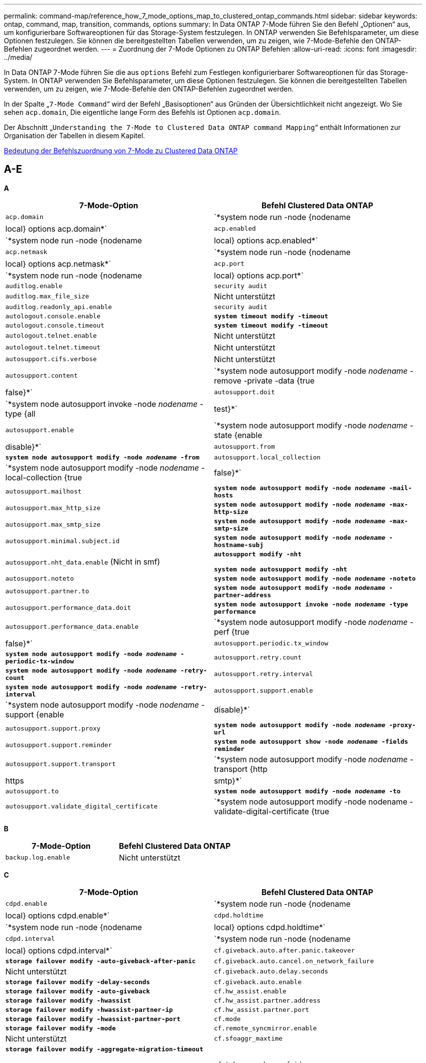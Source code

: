 ---
permalink: command-map/reference_how_7_mode_options_map_to_clustered_ontap_commands.html 
sidebar: sidebar 
keywords: ontap, command, map, transition, commands, options 
summary: In Data ONTAP 7-Mode führen Sie den Befehl „Optionen“ aus, um konfigurierbare Softwareoptionen für das Storage-System festzulegen. In ONTAP verwenden Sie Befehlsparameter, um diese Optionen festzulegen. Sie können die bereitgestellten Tabellen verwenden, um zu zeigen, wie 7-Mode-Befehle den ONTAP-Befehlen zugeordnet werden. 
---
= Zuordnung der 7-Mode Optionen zu ONTAP Befehlen
:allow-uri-read: 
:icons: font
:imagesdir: ../media/


[role="lead"]
In Data ONTAP 7-Mode führen Sie die aus `options` Befehl zum Festlegen konfigurierbarer Softwareoptionen für das Storage-System. In ONTAP verwenden Sie Befehlsparameter, um diese Optionen festzulegen. Sie können die bereitgestellten Tabellen verwenden, um zu zeigen, wie 7-Mode-Befehle den ONTAP-Befehlen zugeordnet werden.

In der Spalte „`7-Mode Command`“ wird der Befehl „Basisoptionen“ aus Gründen der Übersichtlichkeit nicht angezeigt. Wo Sie sehen `acp.domain`, Die eigentliche lange Form des Befehls ist Optionen `acp.domain`.

Der Abschnitt „`Understanding the 7-Mode to Clustered Data ONTAP command Mapping`“ enthält Informationen zur Organisation der Tabellen in diesem Kapitel.

xref:concept_how_to_interpret_clustered_ontap_command_maps_for_7_mode_administrators.adoc[Bedeutung der Befehlszuordnung von 7-Mode zu Clustered Data ONTAP]



== A-E

[role="lead"]
*A*

|===
| 7-Mode-Option | Befehl Clustered Data ONTAP 


 a| 
`acp.domain`
 a| 
`*system node run -node {nodename|local} options acp.domain*`



 a| 
`acp.enabled`
 a| 
`*system node run -node {nodename|local} options acp.enabled*`



 a| 
`acp.netmask`
 a| 
`*system node run -node {nodename|local} options acp.netmask*`



 a| 
`acp.port`
 a| 
`*system node run -node {nodename|local} options acp.port*`



 a| 
`auditlog.enable`
 a| 
`security audit`



 a| 
`auditlog.max_file_size`
 a| 
Nicht unterstützt



 a| 
`auditlog.readonly_api.enable`
 a| 
`security audit`



 a| 
`autologout.console.enable`
 a| 
`*system timeout modify -timeout*`



 a| 
`autologout.console.timeout`
 a| 
`*system timeout modify -timeout*`



 a| 
`autologout.telnet.enable`
 a| 
Nicht unterstützt



 a| 
`autologout.telnet.timeout`
 a| 
Nicht unterstützt



 a| 
`autosupport.cifs.verbose`
 a| 
Nicht unterstützt



 a| 
`autosupport.content`
 a| 
`*system node autosupport modify -node _nodename_ -remove -private -data {true|false}*`



 a| 
`autosupport.doit`
 a| 
`*system node autosupport invoke -node _nodename_ -type {all|test}*`



 a| 
`autosupport.enable`
 a| 
`*system node autosupport modify -node _nodename_ -state {enable|disable}*`



 a| 
`autosupport.from`
 a| 
`*system node autosupport modify -node _nodename_ -from*`



 a| 
`autosupport.local_collection`
 a| 
`*system node autosupport modify -node _nodename_ -local-collection {true|false}*`



 a| 
`autosupport.mailhost`
 a| 
`*system node autosupport modify -node _nodename_ -mail-hosts*`



 a| 
`autosupport.max_http_size`
 a| 
`*system node autosupport modify -node _nodename_ -max-http-size*`



 a| 
`autosupport.max_smtp_size`
 a| 
`*system node autosupport modify -node _nodename_ -max-smtp-size*`



 a| 
`autosupport.minimal.subject.id`
 a| 
`*system node autosupport modify -node _nodename_ -hostname-subj*`



 a| 
`autosupport.nht_data.enable` (Nicht in smf)
 a| 
`*autosupport modify -nht*`

`*system node autosupport modify -nht*`



 a| 
`autosupport.noteto`
 a| 
`*system node autosupport modify -node _nodename_ -noteto*`



 a| 
`autosupport.partner.to`
 a| 
`*system node autosupport modify -node _nodename_ -partner-address*`



 a| 
`autosupport.performance_data.doit`
 a| 
`*system node autosupport invoke -node _nodename_ -type performance*`



 a| 
`autosupport.performance_data.enable`
 a| 
`*system node autosupport modify -node _nodename_ -perf {true|false}*`



 a| 
`autosupport.periodic.tx_window`
 a| 
`*system node autosupport modify -node _nodename_ -periodic-tx-window*`



 a| 
`autosupport.retry.count`
 a| 
`*system node autosupport modify -node _nodename_ -retry-count*`



 a| 
`autosupport.retry.interval`
 a| 
`*system node autosupport modify -node _nodename_ -retry-interval*`



 a| 
`autosupport.support.enable`
 a| 
`*system node autosupport modify -node _nodename_ -support {enable|disable}*`



 a| 
`autosupport.support.proxy`
 a| 
`*system node autosupport modify -node _nodename_ -proxy-url*`



 a| 
`autosupport.support.reminder`
 a| 
`*system node autosupport show -node _nodename_ -fields reminder*`



 a| 
`autosupport.support.transport`
 a| 
`*system node autosupport modify -node _nodename_ -transport {http|https|smtp}*`



 a| 
`autosupport.to`
 a| 
`*system node autosupport modify -node _nodename_ -to*`



 a| 
`autosupport.validate_digital_certificate`
 a| 
`*system node autosupport modify -node nodename -validate-digital-certificate {true|false}*`

|===
[role="lead"]
*B*

|===
| 7-Mode-Option | Befehl Clustered Data ONTAP 


 a| 
`backup.log.enable`
 a| 
Nicht unterstützt

|===
[role="lead"]
*C*

|===
| 7-Mode-Option | Befehl Clustered Data ONTAP 


 a| 
`cdpd.enable`
 a| 
`*system node run -node {nodename|local} options cdpd.enable*`



 a| 
`cdpd.holdtime`
 a| 
`*system node run -node {nodename|local} options cdpd.holdtime*`



 a| 
`cdpd.interval`
 a| 
`*system node run -node {nodename|local} options cdpd.interval*`



 a| 
`cf.giveback.auto.after.panic.takeover`
 a| 
`*storage failover modify -auto-giveback-after-panic*`



 a| 
`cf.giveback.auto.cancel.on_network_failure`
 a| 
Nicht unterstützt



 a| 
`cf.giveback.auto.delay.seconds`
 a| 
`*storage failover modify -delay-seconds*`



 a| 
`cf.giveback.auto.enable`
 a| 
`*storage failover modify -auto-giveback*`



 a| 
`cf.hw_assist.enable`
 a| 
`*storage failover modify -hwassist*`



 a| 
`cf.hw_assist.partner.address`
 a| 
`*storage failover modify -hwassist-partner-ip*`



 a| 
`cf.hw_assist.partner.port`
 a| 
`*storage failover modify -hwassist-partner-port*`



 a| 
`cf.mode`
 a| 
`*storage failover modify -mode*`



 a| 
`cf.remote_syncmirror.enable`
 a| 
Nicht unterstützt



 a| 
`cf.sfoaggr_maxtime`
 a| 
`*storage failover modify -aggregate-migration-timeout*`


NOTE: Verfügbar auf der erweiterten Berechtigungsebene



 a| 
`cf.takeover.change_fsid`
 a| 
Nicht unterstützt



 a| 
`cf.takeover.detection.seconds`
 a| 
`*storage failover modify -detection-time*`



 a| 
`cf.takeover.on_disk_shelf_miscompare`
 a| 
Nicht unterstützt



 a| 
`cf.takeover.on_failure`
 a| 
`*storage failover modify -onfailure*`


NOTE: Verfügbar auf der erweiterten Berechtigungsebene



 a| 
`cf.takeover.on_network_interface_failure`
 a| 
Nicht unterstützt



 a| 
`cf.takeover.on_network_interface_failure.policy all_nics`
 a| 
Nicht unterstützt



 a| 
`cf.takeover.on_panic`
 a| 
`*storage failover modify -onpanic*`



 a| 
`cf.takeover.on_reboot`
 a| 
`*storage failover modify -onreboot*`



 a| 
`cf.takeover.on_short_uptime`
 a| 
`*storage failover modify -onshort-uptime*`


NOTE: Verfügbar auf der erweiterten Berechtigungsebene



 a| 
`cifs.LMCompatibilityLevel`
 a| 
`*vserver cifs security modify -lm-compatibility-level*`



 a| 
`cifs.audit.autosave.file.extension`
 a| 
Nicht unterstützt



 a| 
`cifs.audit.autosave.file.limit`
 a| 
`*vserver audit modify -rotate-limit*`



 a| 
`cifs.audit.autosave.onsize.enable`
 a| 
Nicht unterstützt



 a| 
`cifs.audit.autosave.onsize.threshold`
 a| 
Nicht unterstützt



 a| 
`cifs.audit.autosave.ontime.enable`
 a| 
Nicht unterstützt



 a| 
`cifs.audit.autosave.ontime.interval`
 a| 
Nicht unterstützt



 a| 
`cifs.audit.enable`
 a| 
`*vserver audit*`



 a| 
`cifs.audit.file_access_events.enable`
 a| 
`*vserver audit modify -events*`



 a| 
`cifs.audit.nfs.filter.filename`
 a| 
Nicht unterstützt



 a| 
`cifs.audit.logon_events.enable`
 a| 
`*vserver audit modify -events cifs-logon-logoff*`



 a| 
`cifs.audit.logsize`
 a| 
Nicht unterstützt



 a| 
`cifs.audit.nfs.enable`
 a| 
`*vserver audit modify -events file-ops*`



 a| 
`cifs.audit.nfs.filter.filename`
 a| 
Nicht unterstützt



 a| 
`cifs.audit.saveas`
 a| 
`*vserver audit modify -destination*`



 a| 
`cifs.bypass_traverse_checking`
 a| 
`*vserver cifs users-and-groups privilege*`



 a| 
`cifs.comment`
 a| 
`*vserver cifs create -comment*`



 a| 
`cifs.enable_share_browsing`
 a| 
`vserver cifs share`



 a| 
`cifs.gpo.enable`
 a| 
`*vserver cifs group-policy*`



 a| 
`cifs.gpo.trace.enable`
 a| 
Nicht unterstützt



 a| 
`cifs.grant_implicit_exe_perms`
 a| 
`*vserver cifs options modify -read-grant-exec*`



 a| 
`cifs.guest_account`
 a| 
Nicht unterstützt



 a| 
`cifs.home_dir_namestyle`
 a| 
`*vserver cifs share create*`



 a| 
`cifs.home_dirs_public`
 a| 
`*vserver cifs home-directory modify -is-home-dirs-access-for-public-enabled {true|false}*`


NOTE: Verfügbar auf der erweiterten Berechtigungsebene



 a| 
`cifs.home_dirs_public_for_admin`
 a| 
`*vserver cifs home-directory modify -is-home-dirs-access-for-public-enabled{true|false}*`


NOTE: Verfügbar auf der erweiterten Berechtigungsebene



 a| 
`cifs.idle_timeout`
 a| 
`*vserver cifs options modify -client-session-timeout*`



 a| 
`cifs.ipv6.enable`
 a| 
Nicht unterstützt



 a| 
`cifs.max_mpx`
 a| 
`*vserver cifs options modify -max-mpx*`



 a| 
`cifs.ms_snapshot_mode`
 a| 
Nicht unterstützt



 a| 
`cifs.mapped_null_user_extra_group`
 a| 
`_vserver cifs options modify -win-name-for-null-user_`



 a| 
`cifs.netbios_over_tcp.enable`
 a| 
Nicht unterstützt



 a| 
`cifs.nfs_root_ignore_acl`
 a| 
`*vserver nfs modify -ignore-nt-acl-for-root*`


NOTE: Verfügbar auf der erweiterten Berechtigungsebene



 a| 
`cifs.ntfs_ignore_unix_security_ops`
 a| 
`*vserver nfs modify -ntfs-unix-security-ops*`


NOTE: Verfügbar auf der erweiterten Berechtigungsebene



 a| 
`cifs.oplocks.enable`
 a| 
`vserver cifs share properties add -share-properties`



 a| 
`cifs.oplocks.opendelta*`
 a| 
Nicht unterstützt



 a| 
`cifs.perm_check_ro_del_ok`
 a| 
`*vserver cifs options modify -is-read-only-delete-enabled*`



 a| 
`cifs.perm_check_use_gid`
 a| 
Nicht unterstützt



 a| 
`cifs.restrict_anonymous`
 a| 
`*vserver cifs options modify -restrict-anonymous*`



 a| 
`cifs.save_case`
 a| 
Nicht unterstützt



 a| 
`cifs.scopeid`
 a| 
Nicht unterstützt



 a| 
`cifs.search_domains`
 a| 
`*vserver cifs domain name-mapping-search*`



 a| 
`cifs.show_dotfiles`
 a| 
`is-hide-dotfiles-enabled`



 a| 
`cifs.show_snapshot`
 a| 
`*vserver cifs share properties add -share-properties*`



 a| 
`cifs.shutdown_msg_level`
 a| 
Nicht unterstützt



 a| 
`cifs.signing.enable`
 a| 
`*vserver cifs security modify -is-signing-required*`



 a| 
`cifs.smb2.client.enable`
 a| 
Nicht unterstützt



 a| 
`cifs.smb2.durable_handle.enable`
 a| 
Nicht unterstützt



 a| 
`cifs.smb2.durable_handle.timeout`
 a| 
Nicht unterstützt



 a| 
`cifs.smb2.enable`
 a| 
`*vserver cifs options modify -smb2-enabled*`



 a| 
`cifs.smb2.signing.required`
 a| 
`*vserver cifs security modify -is-signing-required*`



 a| 
`cifs.smb2_1.branch_cache.enable`
 a| 
`*vserver cifs share properties*`



 a| 
`cifs.smb2_1.branch_cache.hash_time_out`
 a| 
Nicht unterstützt



 a| 
`cifs.snapshot_file_folding.enable`
 a| 
Nicht unterstützt



 a| 
`cifs.symlinks.cycleguard`
 a| 
Nicht unterstützt



 a| 
`cifs.symlinks.enable`
 a| 
`*vserver cifs share modify -symlink-properties*`



 a| 
`cifs.universal_nested_groups.enable`
 a| 
Nicht unterstützt



 a| 
`cifs.W2K_password_change`
 a| 
`*vserver cifs domain password change*`



 a| 
`cifs.W2K_password_change_interval`
 a| 
`*vserver cifs domain password change schedule*`



 a| 
`cifs.W2K_password_change_within`
 a| 
`*vserver cifs domain password change schedule*`



 a| 
`cifs.widelink.ttl`
 a| 
Nicht unterstützt



 a| 
`console.encoding`
 a| 
Nicht unterstützt



 a| 
`coredump.dump.attempts`
 a| 
`*system node coredump config modify -coredump-attempts*`



 a| 
`coredump.metadata_only`
 a| 
`*system node coredump config modify -sparsecore-enabled true*`

|===
[role="lead"]
*D*

|===
| 7-Mode-Option | Befehl Clustered Data ONTAP 


 a| 
`disk.asup_on_mp_loss`
 a| 
`*system node autosupport trigger modify dsk.redun.fault*`



 a| 
`disk.auto_assign`
 a| 
`*storage disk option modify -autoassign*`



 a| 
`disk.auto_assign_shelf`
 a| 
`*storage disk option modify -autoassign-shelf*`



 a| 
`disk.maint_center.allowed_entries`
 a| 
Nicht unterstützt



 a| 
`disk.maint_center.enable`
 a| 
`*system node run -node {nodename|local} options disk.maint_center.enable*`



 a| 
`disk.maint_center.max_disks`
 a| 
`*system node run -node {nodename|local} options disk.maint_center.max_disks*`



 a| 
`disk.maint_center.rec_allowed_entries`
 a| 
`*system node run -node {nodename|local} options disk.maint_center.rec_allowed_entries*`



 a| 
`disk.maint_center.spares_check`
 a| 
`*system node run -node {nodename|local} options disk.maint_center.spares_check*`



 a| 
`disk.powercycle.enable`
 a| 
`*system node run -node {nodename|local} options disk.powercycle.enable*`



 a| 
`disk.recovery_needed.count`
 a| 
Nicht unterstützt



 a| 
`disk.target_port.cmd_queue_depth`
 a| 
`*storage array modify -name _array_name_ -max-queue-depth*`



 a| 
`dns.cache.enable`
 a| 
Nicht unterstützt



 a| 
`dns.domainname`
 a| 
`*vserver services name-service dns modify -domains*`



 a| 
`dns.enable`
 a| 
`*vserver services name-service dns modify -state*`



 a| 
`dns.update.enable`
 a| 
Nicht unterstützt



 a| 
`dns.update.ttl`
 a| 
Nicht unterstützt

|===
[role="lead"]
*E*

|===
| 7-Mode-Option | Befehl Clustered Data ONTAP 


 a| 
`ems.autosuppress.enable`
 a| 
`*event config modify -suppression {_on|off_}*`


NOTE: Verfügbar auf der erweiterten Berechtigungsebene

|===


== F-K

[role="lead"]
*F*

|===
| 7-Mode-Option | Befehl Clustered Data ONTAP 


 a| 
`fcp.enable`
 a| 
`*fcp start*`



 a| 
`flexcache.access`
 a| 
Nicht unterstützt



 a| 
`flexcache.deleg.high_water`
 a| 
Nicht unterstützt



 a| 
`flexcache.deleg.low_water`
 a| 
Nicht unterstützt



 a| 
`flexcache.enable`
 a| 
Nicht unterstützt



 a| 
`flexcache.per_client_stats`
 a| 
Nicht unterstützt



 a| 
`flexscale.enable`
 a| 
`*system node run -node _node_name_|local} options flexscale.enable*`



 a| 
`flexscale.lopri_blocks`
 a| 
`*system node run -node _node_name_|local} options flexscale.lopri_blocks*`



 a| 
`flexscale.normal_data_blocks`
 a| 
`*system node run -node _node_name_|local} options flexscale.normal_data_blocks*`



 a| 
`flexscale.pcs_high_res`
 a| 
`*system node run -node _node_name_|local} options flexscale.pcs_high_res*`



 a| 
`flexscale.pcs_size`
 a| 
`*system node run -node _node_name_|local} options flexscale.pcs_size*`



 a| 
`flexscale.rewarm`
 a| 
`*system node run -node _node_name_|local} options flexscale.rewarm*`



 a| 
`fpolicy.enable`
 a| 
`*vserver fpolicy enable*`



 a| 
`fpolicy.i2p_ems_interval`
 a| 
Nicht unterstützt



 a| 
`fpolicy.multiple_pipes`
 a| 
Nicht unterstützt



 a| 
`ftpd.3way.enable`
 a| 
Nicht unterstützt



 a| 
`ftpd.anonymous.enable`
 a| 
Nicht unterstützt



 a| 
`ftpd.anonymous.home_dir`
 a| 
Nicht unterstützt



 a| 
`ftpd.anonymous.name`
 a| 
Nicht unterstützt



 a| 
`ftpd.auth_style`
 a| 
Nicht unterstützt



 a| 
`ftpd.bypass_traverse_checking`
 a| 
Nicht unterstützt



 a| 
`ftpd.dir.override`
 a| 
Nicht unterstützt



 a| 
`ftpd.dir.restriction`
 a| 
Nicht unterstützt



 a| 
`ftpd.enable`
 a| 
Nicht unterstützt



 a| 
`ftpd.explicit.allow_secure_data_conn`
 a| 
Nicht unterstützt



 a| 
`ftpd.explicit.enable`
 a| 
Nicht unterstützt



 a| 
`ftpd.idle_timeout`
 a| 
Nicht unterstützt



 a| 
`ftpd.implicit.enable`
 a| 
Nicht unterstützt



 a| 
`ftpd.ipv6.enable`
 a| 
Nicht unterstützt



 a| 
`ftpd.locking`
 a| 
Nicht unterstützt



 a| 
`ftpd.log.enable`
 a| 
Nicht unterstützt



 a| 
`ftpd.log.filesize`
 a| 
Nicht unterstützt



 a| 
`ftpd.log.nfiles`
 a| 
Nicht unterstützt



 a| 
`ftpd.max_connections`
 a| 
Nicht unterstützt



 a| 
`ftpd.max_connections_threshold`
 a| 
Nicht unterstützt



 a| 
`ftpd.tcp_window_size`
 a| 
Nicht unterstützt

|===
[role="lead"]
*H*

|===
| 7-Mode-Option | Befehl Clustered Data ONTAP 


 a| 
`httpd.access`
 a| 
`Not supported`



 a| 
`httpd.admin.access`
 a| 
Nicht unterstützt



 a| 
`httpd.admin.enable`
 a| 
`*vserver services web modify -enabled{true|false}*`



 a| 
`httpd.admin.hostsequiv.enable`
 a| 
Nicht unterstützt



 a| 
`httpd.admin.max_connections`
 a| 
Nicht unterstützt



 a| 
`httpd.admin.ssl.enable`
 a| 
`*security ssl*`



 a| 
`httpd.admin.top-page.authentication`
 a| 
Nicht unterstützt



 a| 
`httpd.bypass_traverse_checking`
 a| 
Nicht unterstützt



 a| 
`httpd.enable`
 a| 
Nicht unterstützt



 a| 
`httpd.ipv6.enable`
 a| 
Nicht unterstützt



 a| 
`httpd.log.format`
 a| 
Nicht unterstützt



 a| 
`httpd.method.trace.enable`
 a| 
Nicht unterstützt



 a| 
`httpd.rootdir`
 a| 
Nicht unterstützt



 a| 
`httpd.timeout`
 a| 
Nicht unterstützt



 a| 
`httpd.timewait.enable`
 a| 
Nicht unterstützt

|===
[role="lead"]
*I*

|===
| 7-Mode-Option | Befehl Clustered Data ONTAP 


 a| 
`ifgrp.failover.link_degraded`
 a| 
Nicht unterstützt



 a| 
`interface.blocked.cifs`
 a| 
`*network interface create -data-protocol*`



 a| 
`interface.blocked.iscsi`
 a| 
`*network interface create -data-protocol*`



 a| 
`interface.blocked.mgmt_data_traffic`
 a| 
`*network interface create -role*`



 a| 
`interface.blocked.ndmp`
 a| 
`*system services firewall policy modify -policy _policy_name_ -service ndmp*`



 a| 
`interface.blocked.nfs`
 a| 
`*network interface create -data-protocol*`



 a| 
`interface.blocked.snapmirror`
 a| 
`*network interface create -role*`



 a| 
`ip.fastpath.enable`
 a| 
`*system node run -node _node_name_|local} options ip.fastpath.enable*`


NOTE: Ab ONTAP 9.2 wird FastPath nicht mehr unterstützt.



 a| 
`ip.ipsec.enable`
 a| 
Nicht unterstützt



 a| 
`ip.match_any_ifaddr`
 a| 
Nicht unterstützt



 a| 
`ip.path_mtu_discovery.enable`
 a| 
`*system node run -node__node_name__|local} options ip.path_mtu_discovery.enable*`



 a| 
`ip.ping_throttle.alarm_interval`
 a| 
`*system node run -node__node_name__ |local} options ip.ping_throttle.alarm___node_name__interval*`



 a| 
`ip.ping_throttle.drop_level`
 a| 
`*system node run -node|local} options ip.ping_throttle.drop.level*`



 a| 
`ip.tcp.abc.enable`
 a| 
`*system node run -node__node_name__|local} options ip.tcp.abc.enable*`



 a| 
`ip.tcp.abc.l_limit`
 a| 
`*system node run -node__node_name__|local} options ip.tcp.abc.l_limit*`



 a| 
`ip.tcp.batching.enable`
 a| 
`*system node run -node__node_name__|local} options ip.tcp.batching.enable*`



 a| 
`ip.tcp.newreno.enable`
 a| 
Nicht unterstützt



 a| 
`ip.tcp.rfc3390.enable`
 a| 
`*system node run -node__node_name__|local} options ip.tcp.rfc3390.enable*`



 a| 
`ip.tcp.sack.enable`
 a| 
`*system node run -node__node_name__|local} options ip.tcp.sack.enable*`



 a| 
`ip.v6.enable`
 a| 
`*network options ipv6 modify*`



 a| 
`ip.v6.ra_enable`
 a| 
Nicht unterstützt



 a| 
`iscsi.auth.radius.enable`
 a| 
Nicht unterstützt



 a| 
`iscsi.enable`
 a| 
`*iscsi start*`



 a| 
`iscsi.max_connections_per_session`
 a| 
`*iscsi modify -max -conn-per-session*`



 a| 
`iscsi.max_error_recovery_level`
 a| 
`*iscsi modify -max-error-recovery-level*`

|===
[role="lead"]
*K*

|===
| 7-Mode-Option | Befehl Clustered Data ONTAP 


 a| 
`kerberos.file_keytab.principal`
 a| 
Nicht unterstützt



 a| 
`kerberos.file_keytab.realmipal`
 a| 
Nicht unterstützt

|===


== O-Q

[role="lead"]
*L*

|===
| 7-Mode-Option | Befehl Clustered Data ONTAP 


 a| 
`ldap.ADdomain`
 a| 
`*vserver services name-service ldap client modify -ad-domain*`



 a| 
`ldap.base`
 a| 
`*vserver services name-service ldap client modify -base-dn*`



 a| 
`ldap.base.group`
 a| 
`*ldap client modify -group-dn ldap DN-group-scope*`


NOTE: Verfügbar auf der erweiterten Berechtigungsebene



 a| 
`ldap.base.netgroup`
 a| 
`*ldap client modify -netgroup-dn ldap DN-netgroup-scope*`


NOTE: Verfügbar auf der erweiterten Berechtigungsebene



 a| 
`ldap.base.passwd`
 a| 
`*vserver services ldap client modify -user-dn*`


NOTE: Verfügbar auf der erweiterten Berechtigungsebene



 a| 
`ldap.enable`
 a| 
`*vserver services name-service ldap modify*`



 a| 
`ldap.minimum_bind_level`
 a| 
`*vserver services name-service ldap client modify -min-bind-level*`



 a| 
`ldap.name`
 a| 
`*vserver services name-service ldap client modify -bind-dn*`



 a| 
`ldap.nssmap.attribute.gecos`
 a| 
`*ldap client schema modify -gecos-attribute*`


NOTE: Verfügbar auf der erweiterten Berechtigungsebene



 a| 
`ldap.nssmap.attribute.gidNumber`
 a| 
`*ldap client schema modify -gid-number-attribute*`


NOTE: Verfügbar auf der erweiterten Berechtigungsebene



 a| 
`ldap.nssmap.attribute.groupname`
 a| 
`*ldap client schema modify -cn-group-attribute*`


NOTE: Verfügbar auf der erweiterten Berechtigungsebene



 a| 
`ldap.nssmap.attribute.homeDirectory`
 a| 
`*ldap client schema modify -home-directory-attribute*`


NOTE: Verfügbar auf der erweiterten Berechtigungsebene



 a| 
`ldap.nssmap.attribute.loginShell`
 a| 
`*ldap client schema modify -login-shell-attribute*`


NOTE: Verfügbar auf der erweiterten Berechtigungsebene



 a| 
`ldap.nssmap.attribute.memberNisNetgroup`
 a| 
`*ldap client schema modify -member-nis-netgroup-attribute*`


NOTE: Verfügbar auf der erweiterten Berechtigungsebene



 a| 
`ldap.nssmap.attribute.memberUid`
 a| 
`*ldap client schema modify -member-uid-attribute*`


NOTE: Verfügbar auf der erweiterten Berechtigungsebene



 a| 
`ldap.nssmap.attribute.netgroupname`
 a| 
`*ldap client schema modify -cn-netgroup-attribute*`


NOTE: Verfügbar auf der erweiterten Berechtigungsebene



 a| 
`ldap.nssmap.attribute.nisNetgroupTriple`
 a| 
ldap-Client-Schema modify -nis-netgroup-triple-attribut


NOTE: Verfügbar auf der erweiterten Berechtigungsebene



 a| 
`ldap.nssmap.attribute.uid`
 a| 
`*ldap client schema modify -uid-attribute*`


NOTE: Verfügbar auf der erweiterten Berechtigungsebene



 a| 
`ldap.nssmap.attribute.uidNumber`
 a| 
`*ldap client schema modify -uid-number-attribute*`


NOTE: Verfügbar auf der erweiterten Berechtigungsebene



 a| 
`ldap.nssmap.attribute.userPassword`
 a| 
`*ldap client schema modify -user-password-attribute*`


NOTE: Verfügbar auf der erweiterten Berechtigungsebene



 a| 
`ldap.nssmap.objectClass.nisNetgroup`
 a| 
`*ldap client schema modify -nis-netgroup-object-class*`


NOTE: Verfügbar auf der erweiterten Berechtigungsebene



 a| 
`ldap.nssmap.objectClass.posixAccount`
 a| 
`*ldap client schema modify -posix-account-object-class*`


NOTE: Verfügbar auf der erweiterten Berechtigungsebene



 a| 
`ldap.nssmap.objectClass.posixGroup`
 a| 
`*ldap client schema modify -posix-group-object-class*`


NOTE: Verfügbar auf der erweiterten Berechtigungsebene



 a| 
`ldap.passwd`
 a| 
`*vserver services name-service ldap client modify-bind-password*`



 a| 
`ldap.port`
 a| 
`*vserver services name-service ldap client modify -port*`



 a| 
`ldap.servers`
 a| 
`*vserver services name-service ldap client modify -servers*`



 a| 
`ldap.servers.preferred`
 a| 
`*vserver services name-service ldap client modify -preferred-ad-servers*`



 a| 
`ldap.ssl.enable`
 a| 
Nicht unterstützt



 a| 
`ldap.timeout`
 a| 
`*vserver services name-service ldap client modify -query-timeout*`



 a| 
`ldap.usermap.attribute.windowsaccount`
 a| 
`*ldap client schema modify -windows-account-attribute*`


NOTE: Verfügbar auf der erweiterten Berechtigungsebene



 a| 
`ldap.usermap.base`
 a| 
`*ldap client modify -user-dnldap DN-user-scope*`


NOTE: Verfügbar auf der erweiterten Berechtigungsebene



 a| 
`ldap.usermap.enable`
 a| 
Nicht unterstützt



 a| 
`licensed_feature.fcp.enable`
 a| 
Nicht unterstützt



 a| 
`licensed_feature.flex_clone.enable`
 a| 
Nicht unterstützt



 a| 
`licensed_feature.flexcache_nfs.enable`
 a| 
Nicht unterstützt



 a| 
`licensed_feature.iscsi.enable`
 a| 
Nicht unterstützt



 a| 
`licensed_feature.multistore.enable`
 a| 
Nicht unterstützt



 a| 
`licensed_feature.nearstore_option.enable`
 a| 
Nicht unterstützt



 a| 
`licensed_feature.vld.enable`
 a| 
Nicht unterstützt



 a| 
`locking.grace_lease_seconds`
 a| 
`*vserver nfs modify -v4-grace-seconds*`



 a| 
`lun.clone_restore`
 a| 
Nicht unterstützt



 a| 
`lun.partner_unreachable.linux.asc`
 a| 
Nicht unterstützt



 a| 
`lun.partner_unreachable.linux.ascq`
 a| 
Nicht unterstützt



 a| 
`lun.partner_unreachable.linux.behavior`
 a| 
Nicht unterstützt



 a| 
`lun.partner_unreachable.linux.hold_time`
 a| 
Nicht unterstützt



 a| 
`lun.partner_unreachable.linux.scsi_status`
 a| 
Nicht unterstützt



 a| 
`lun.partner_unreachable.linux.skey`
 a| 
Nicht unterstützt



 a| 
`lun.partner_unreachable.vmware.behavior`
 a| 
Nicht unterstützt



 a| 
`lun.partner_unreachable.vmware.hold_time`
 a| 
Nicht unterstützt

|===
[role="lead"]
*N*

|===
| 7-Mode-Option | Befehl Clustered Data ONTAP 


 a| 
`ndmpd.abort_on_disk_error`
 a| 
`*options ndmpd.abort_on_disk_error*`


NOTE: Verfügbar auf der erweiterten Berechtigungsebene



 a| 
`ndmpd.access`
 a| 
`*system services firewall policy modify -policy * -service ndmp -allow-list*`



 a| 
`ndmpd.authtype`
 a| 
`*system services ndmpd modify -clear-text*`



 a| 
`ndmpd.connectlog.enabled`
 a| 
Nicht unterstützt



 a| 
`ndmpd.data_port_range`
 a| 
`Not supported`



 a| 
`ndmpd.enable`
 a| 
Nicht unterstützt



 a| 
`ndmpd.ignore_ctime.enabled`
 a| 
Nicht unterstützt



 a| 
`ndmpd.maxversion`
 a| 
Nicht unterstützt



 a| 
`ndmpd.offset_map.enable`
 a| 
Nicht unterstützt



 a| 
`ndmpd.password_length`
 a| 
Nicht unterstützt



 a| 
`ndmpd.preferred_interface`
 a| 
Nicht unterstützt



 a| 
`ndmpd.tcpnodelay.enable`
 a| 
Nicht unterstützt



 a| 
`ndmpd.tcpwinsize`
 a| 
Nicht unterstützt



 a| 
`nfs.assist.queue.limit`
 a| 
Nicht unterstützt



 a| 
`nfs.authsys.extended_groups_ns.enable`
 a| 
`_vserver nfs modify -auth-sys-extended-groups_`


NOTE: Verfügbar auf der erweiterten Berechtigungsebene



 a| 
`nfs.export.allow_provisional_access`
 a| 
Nicht unterstützt



 a| 
`nfs.export.auto-update`
 a| 
Nicht unterstützt



 a| 
`nfs.export.exportfs_comment_on_delete`
 a| 
Nicht unterstützt



 a| 
`nfs.export.harvest.timeout`
 a| 
Nicht unterstützt



 a| 
`nfs.export.neg.timeout`
 a| 
Nicht unterstützt



 a| 
`nfs.kerberos.enable`
 a| 
`*vserver nfs kerberos realm create*`



 a| 
`nfs.kerberos.file_keytab.enable`
 a| 
Nicht unterstützt



 a| 
`nfs.kerberos.file_keytab.principal`
 a| 
`*vserver nfs kerberos realm create*`



 a| 
`nfs.kerberos.file_keytab.realm`
 a| 
`*vserver nfs kerberos realm create*`



 a| 
`nfs.max_num_aux_groups`
 a| 
`*vserver nfs \{ show | modify \} -extended-groups-limit*`



 a| 
`nfs.mount_rootonly`
 a| 
`*vserver nfs modify -mount-rootonly*`



 a| 
`nfs.netgroup.strict`
 a| 
Nicht unterstützt



 a| 
`nfs.nfs_rootonly`
 a| 
`*vserver nfs modify -nfs-rootonly*`



 a| 
`nfs.per_client_stats.enable`
 a| 
`*statistics settings modify -client stats*`


NOTE: Verfügbar auf der erweiterten Berechtigungsebene



 a| 
`nfs.require_valid_mapped_uid`
 a| 
`*vserver name-mapping create*`



 a| 
`nfs.response.trace`
 a| 
`*vserver nfs modify -trace-enabled*`


NOTE: Verfügbar auf der erweiterten Berechtigungsebene



 a| 
`nfs.response.trigger`
 a| 
`*vserver nfs modify -trigger*`


NOTE: Verfügbar auf der erweiterten Berechtigungsebene



 a| 
`nfs.rpcsec.ctx.high`
 a| 
`*nfs modify -rpcsec-ctx-high*`


NOTE: Verfügbar auf der erweiterten Berechtigungsebene



 a| 
`nfs.rpcsec.ctx.idle`
 a| 
`*nfs modify -rpcsec-ctx-idle*`


NOTE: Verfügbar auf der erweiterten Berechtigungsebene



 a| 
`nfs.tcp.enable`
 a| 
`*vserver nfs modify -tcp*`



 a| 
`nfs.thin_prov.ejuke`
 a| 
`*vserver nfs modify -enable-ejukebox*`


NOTE: Verfügbar auf der erweiterten Berechtigungsebene



 a| 
`nfs.udp.enable`
 a| 
`*vserver nfs modify -udp*`



 a| 
`nfs.udp.xfersize`
 a| 
`*vserver nfs modify -udp-max-xfer-size*`


NOTE: Verfügbar auf der erweiterten Berechtigungsebene



 a| 
`nfs.v2.df_2gb_lim`
 a| 
`wird nicht unterstützt



 a| 
`nfs.v2.enable`
 a| 
`wird nicht unterstützt



 a| 
`nfs.v3.enable`
 a| 
`*vserver nfs modify -v3*`



 a| 
`nfs.v4.acl.enable`
 a| 
`*vserver nfs modify -v4.0-ac*l`



 a| 
`nfs.v4.enable`
 a| 
`*vserver nfs modify -v4.0*`



 a| 
`nfs.v4.id.allow_numerics`
 a| 
`*vserver nfs modify -v4-numeric-ids*`



 a| 
`nfs.v4.id.domain`
 a| 
`*vserver nfs modify -v4-id-domain*`



 a| 
`nfs.v4.read_delegation`
 a| 
`*vserver nfs modify -v4.0-read-delegation*`



 a| 
`nfs.v4.write_delegation`
 a| 
`*vserver nfs modify -v4.0-write-delegation*`



 a| 
`nfs.vstorage.enable`
 a| 
`*vserver nfs modify -vstorage*`



 a| 
`nfs.webnfs.enable`
 a| 
Nicht unterstützt



 a| 
`nfs.webnfs.rootdir`
 a| 
Nicht unterstützt



 a| 
`nfs.webnfs.rootdir.set`
 a| 
Nicht unterstützt



 a| 
`nis.domainname`
 a| 
`*vserver services name-service nis-domain modify -domain*`



 a| 
`nis.enable`
 a| 
`*vserver services name-service nis-domain modify -active*`



 a| 
`nis.group_update.enable`
 a| 
Nicht unterstützt



 a| 
`nis.group_update_schedule`
 a| 
Nicht unterstützt



 a| 
`nis.netgroup.domain_search.enable`
 a| 
Nicht unterstützt



 a| 
`nis.servers`
 a| 
`*vserver services name-service nis-domain modify -servers*`



 a| 
`nis.slave.enable`
 a| 
Nicht unterstützt



 a| 
`nlm.cleanup.timeout`
 a| 
Nicht unterstützt

|===
[role="lead"]
*P*

|===
| 7-Mode-Option | Befehl Clustered Data ONTAP 


 a| 
`pcnfsd.enable`
 a| 
Nicht unterstützt



 a| 
`pcnfsd.umask`
 a| 
Nicht unterstützt

|===
[role="lead"]
*Q*

|===
| 7-Mode-Option | Befehl Clustered Data ONTAP 


 a| 
`qos.classify.count_all_matches`
 a| 
Nicht unterstützt

|===
[role="lead"]
*R*


NOTE: Alle RAID-Optionen haben 7-Mode-kompatible nodeshell Shortcuts des Formulars `options _option_name_`.

|===
| 7-Mode-Option | Befehl Clustered Data ONTAP 


 a| 
`raid`
 a| 
`*storage raid-options \{ modify | show\}*`



 a| 
`raid.background_disk_fw_update.enable`
 a| 
`*storage disk option modify -bkg-firmware-update*`



 a| 
`raid.disk.copy.auto.enable`
 a| 
`*storage raid-options modify -raid.disk.copy.auto.enable*`



 a| 
`raid.disk.timeout.enable`
 a| 
`*system node run -node {_node_name_|local} options raid.disk.timeout.enable*`



 a| 
`raid.disktype.enable`
 a| 
Nicht unterstützt



 a| 
`raid.disktype.enable`
 a| 
`*raid-options modify raid.lost_write.enable*`


NOTE: Verfügbar auf der erweiterten Berechtigungsebene



 a| 
`raid.lost_write.enable`
 a| 
`*storage raid-options \{ modify | show \} -name raid.media_scrub.enable*`



 a| 
`raid.media_scrub.rate`
 a| 
`*storage raid-options \{ modify | show \}-name raid.media_scrub.rate*`



 a| 
`raid.min_spare_count`
 a| 
`*storage raid-options \{ modify | show \}-name raid.min_spare_count*`



 a| 
`raid.mix.hdd.disktype.capacity`
 a| 
`*storage raid-options \{ modify | show \}-name raid.mix.hdd.disktype.capacity*`



 a| 
`raid.mix.hdd.disktype.performance`
 a| 
`*storage raid-options \{ modify | show \}-name raid.mix.hdd.disktype.performance*`



 a| 
`raid.mix.hdd.rpm.capacity`
 a| 
`*storage raid-options \{ modify | show \} -name raid.mix.hdd.rpm.capacity*`



 a| 
`raid.mix.hdd.rpm.performance`
 a| 
`*storage raid-options \{ modify | show \} -name raid.mix.hdd.rpm.performance*`



 a| 
`raid.mirror_read_plex_pref`
 a| 
`*storage raid-options \{ modify | show \}-name raid.mirror_read_plex_pref*`



 a| 
`raid.reconstruct.perf_impact`
 a| 
`*storage raid-options \{ modify | show \}-name raid.reconstruct.perf_impact*`



 a| 
`raid.resync.perf_impact`
 a| 
`*storage raid-options \{ modify | show \}-name raid.resync.perf_impact*`



 a| 
`raid.rpm.ata.enable`
 a| 
Nicht unterstützt



 a| 
`raid.rpm.fcal.enable`
 a| 
Nicht unterstützt



 a| 
`raid.scrub.duration`
 a| 
`*storage raid-options \{ modify | show \}-name raid.scrub.duration*`



 a| 
`raid.scrub.perf_impact`
 a| 
`*storage raid-options \{ modify | show \}-name raid.scrub.perf_impact*`



 a| 
`raid.scrub.schedule`
 a| 
`*storage raid-options \{ modify | show \}-name raid.scrub.schedule*`



 a| 
`raid.timeout`
 a| 
`*storage raid-options \{ modify | show \}-name raid.timeout*`



 a| 
`raid.verify.perf_impact`
 a| 
`*storage raid-options\{ modify | show \}-name raid.verify.perf_impact*`



 a| 
`replication.logical.reserved_transfers`
 a| 
`*snapmirror set-options -xdp-source-xfer-reserve-pct*`



 a| 
`replication.throttle.enable`
 a| 
`*snapmirror modify -throttle*`



 a| 
`replication.volume.reserved_transfers`
 a| 
`*snapmirror set-options -dp-source-xfer-reserve-pct*`



 a| 
`replication.volume.use_auto_resync`
 a| 
Nicht unterstützt



 a| 
`rpc.mountd.tcp.port`
 a| 
`*vserver nfs modify -mountd-port*`


NOTE: Verfügbar auf der erweiterten Berechtigungsebene



 a| 
`rpc.mountd.udp.port`
 a| 
`*vserver nfs modify -mountd-port*`


NOTE: Verfügbar auf der erweiterten Berechtigungsebene



 a| 
`rpc.nlm.tcp.port`
 a| 
`*vserver nfs modify -nlm-port*`


NOTE: Verfügbar auf der erweiterten Berechtigungsebene



 a| 
`rpc.nlm.udp.port`
 a| 
`*vserver nfs modify -nlm-port*`


NOTE: Verfügbar auf der erweiterten Berechtigungsebene



 a| 
`rpc.nsm.tcp.port`
 a| 
`*vserver nfs modify -nsm-port*`


NOTE: Verfügbar auf der erweiterten Berechtigungsebene



 a| 
`rpc.nsm.udp.port`
 a| 
`*vserver nfs modify -nsm-port*`


NOTE: Verfügbar auf der erweiterten Berechtigungsebene



 a| 
`rpc.pcnfsd.tcp.port`
 a| 
Nicht unterstützt



 a| 
`rpc.pcnfsd.udp.port`
 a| 
Nicht unterstützt



 a| 
`rpc.rquotad.udp.port`
 a| 
`*vserver nfs modify -rquotad-port*`


NOTE: Verfügbar auf der erweiterten Berechtigungsebene



 a| 
`rquotad.enable`
 a| 
`*vserver nfs modify -rquota*`



 a| 
`rsh.access`
 a| 
`*system services firewall policy create -policy mgmt -service rsh -allow-list*`



 a| 
`rsh.enable`
 a| 
`*system services firewall policy create -policy mgmt -service rsh -allow-list*`

|===


== S-Z

[role="lead"]
*S*

|===
| 7-Mode-Option | Befehl Clustered Data ONTAP 


 a| 
`security.admin.authentication`
 a| 
`*security login modify*`



 a| 
`security.admin.nsswitchgroup`
 a| 
`*vserver modify*`



 a| 
`security.passwd.firstlogin.enable`
 a| 
`*security login role config modify*`



 a| 
`security.passwd.lockout.numtries`
 a| 
`*security login role config modify*`



 a| 
`security.passwd.rootaccess.enable`
 a| 
Nicht unterstützt



 a| 
`security.passwd.rules.enable`
 a| 
`*security login role config modify*`



 a| 
`security.passwd.rules.everyone`
 a| 
`*security login role config modify*`



 a| 
`security.passwd.rules.history`
 a| 
`*security login role config modify*`



 a| 
`security.passwd.rules.maximum`
 a| 
`*security login role config modify*`



 a| 
`security.passwd.rules.minimum`
 a| 
`*security login role config modify*`



 a| 
`security.passwd.rules.minimum.alphabetic`
 a| 
Nicht unterstützt



 a| 
`security.passwd.rules.minimum.digit`
 a| 
`*security login role config modify*`



 a| 
`security.passwd.rules.minimum.symbol`
 a| 
Nicht unterstützt



 a| 
`sftp.auth_style`
 a| 
Nicht unterstützt



 a| 
`sftp.dir_override`
 a| 
Nicht unterstützt



 a| 
`sftp.dir_restriction`
 a| 
Nicht unterstützt



 a| 
`sftp.enable`
 a| 
Nicht unterstützt



 a| 
`sftp.idle_timeout`
 a| 
Nicht unterstützt



 a| 
`sftp.locking`
 a| 
Nicht unterstützt



 a| 
`sftp.log_enable`
 a| 
Nicht unterstützt



 a| 
`sftp.log_filesize`
 a| 
Nicht unterstützt



 a| 
`sftp.log_nfiles`
 a| 
Nicht unterstützt



 a| 
`sftp.max_connections`
 a| 
Nicht unterstützt



 a| 
`sftp.max_connections_threshold`
 a| 
Nicht unterstützt



 a| 
`sftp.override_client_permissions`
 a| 
Nicht unterstützt



 a| 
`sis.max_vfiler_active_ops`
 a| 
Nicht unterstützt



 a| 
`snaplock.autocommit_period`
 a| 
Nicht unterstützt



 a| 
`snaplock.compliance.write_verify`
 a| 
Nicht unterstützt



 a| 
`snaplock.log.default_retention`
 a| 
Nicht unterstützt



 a| 
`snaplock.log.maximum_size`
 a| 
Nicht unterstützt



 a| 
`snapmirror.access`
 a| 
`*snapmirror create*`



 a| 
`snapmirror.checkip.enable`
 a| 
Nicht unterstützt



 a| 
`snapmirror.cmode.suspend`
 a| 
`*snapmirror quiesce*`



 a| 
`snapmirror.delayed_acks.enable`
 a| 
Nicht unterstützt



 a| 
`snapmirror.vsm.volread.smtape_enable`
 a| 
Nicht unterstützt



 a| 
`snapvalidator.version`
 a| 
Nicht unterstützt



 a| 
`snapvault.access`
 a| 
`*vserver peer*`



 a| 
`snapvault.enable`
 a| 
Nicht unterstützt



 a| 
`snapvault.lockvault_log_volume`
 a| 
Nicht unterstützt



 a| 
`snapvault.preservesnap`
 a| 
`snapmirror policy`



 a| 
`snapvault.snapshot_for_dr_backup`
 a| 
Nicht unterstützt



 a| 
`snmp.access`
 a| 
`*system services firewall policy modify -policy __policy_name__-service snmp -allow-list*`



 a| 
`snmp.enable`
 a| 
Nicht unterstützt



 a| 
`ssh.access`
 a| 
`*system services firewall policy modify -policy __policy_name_-service ssh -allow-list*`



 a| 
`ssh.enable`
 a| 
`*system services firewall policy modify -policy __policy_name__-service ssh -allow-list*`



 a| 
`ssh.idle.timeout`
 a| 
Nicht unterstützt



 a| 
`ssh.passwd_auth.enable`
 a| 
`*security login \{ show | create | delete \}-user-or-group-name _user_name_ -application ssh -authmethod publickey -role _role_name_ -vserver _vserver_name_*`



 a| 
`ssh.pubkey_auth.enable`
 a| 
`*security login modify -authmethod publickey*`



 a| 
`ssh1.enable`
 a| 
Nicht unterstützt



 a| 
`ssh2.enable`
 a| 
Nicht unterstützt



 a| 
ssl.Aktivieren
 a| 
`*security ssl modify -server -enabled*`



 a| 
`ssl.v2.enable`
 a| 
`*system services web modify -sslv2-enabled*`



 a| 
`ssl.v3.enable`
 a| 
`*system services web modify -sslv3-enabled*`



 a| 
`stats.archive.frequency_config`
 a| 
Nicht unterstützt

|===
[role="lead"]
*T*

|===
| 7-Mode-Option | Befehl Clustered Data ONTAP 


 a| 
`tape.reservations`
 a| 
`*options tape.reservations*`



 a| 
`telnet.access`
 a| 
`*system services firewall policy create -policy mgmt -service telnet -allow-list*`



 a| 
`telnet.distinct.enable`
 a| 
Nicht unterstützt



 a| 
`telnet.enable`
 a| 
`*system services firewall policy create -policy mgmt -service telnet -allow-list*`



 a| 
`tftpd.enable`
 a| 
Nicht unterstützt



 a| 
`tftpd.logging`
 a| 
Nicht unterstützt



 a| 
`tftpd.max_connections`
 a| 
Nicht unterstützt



 a| 
`tftpd.rootdir`
 a| 
Nicht unterstützt



 a| 
`timed.enable`
 a| 
`*system services ntp config modify -enabled*`



 a| 
`timed.log`
 a| 
Nicht unterstützt



 a| 
`timed.max_skew`
 a| 
Nicht unterstützt



 a| 
`timed.min_skew`
 a| 
Nicht unterstützt



 a| 
`timed.proto`
 a| 
Nicht unterstützt



 a| 
`timed.sched`
 a| 
Nicht unterstützt



 a| 
`timed.servers`
 a| 
`_cluster time-service ntp server_`



 a| 
`timed.window`
 a| 
Nicht unterstützt



 a| 
`trusted.hosts`
 a| 
Nicht unterstützt

|===
[role="lead"]
*V*

|===
| 7-Mode-Option | Befehl Clustered Data ONTAP 


 a| 
`vol.move.cutover.cpu.busy.limit`
 a| 
Nicht unterstützt



 a| 
`vol.move.cutover.disk.busy.limit`
 a| 
Nicht unterstützt



 a| 
`vsm.smtape.concurrent.cascade.support`
 a| 
Nicht unterstützt



 a| 
 a| 

|===
[role="lead"]
*W*

|===
| 7-Mode-Option | Befehl Clustered Data ONTAP 


 a| 
`wafl.default_nt_user`
 a| 
`*vserver nfs modify -default-win-user*`



 a| 
`wafl.default_unix_user`
 a| 
`*vserver cifs options modify -default-unix-user*`



 a| 
`wafl.inconsistent.asup_frequency.blks`
 a| 
`*system node run -node{_node_name_|local} options wafl.inconsistent.asup_frequency.blks*`



 a| 
`wafl.inconsistent.asup_frequency.time`
 a| 
`*system node run -node{_node_name_|local} options wafl.inconsistent.asup_frequency.time*`



 a| 
`wafl.inconsistent.ems_suppress`
 a| 
`*system node run -node{_node_name_|local} options wafl.inconsistent.ems_suppress*`



 a| 
`wafl.maxdirsize`
 a| 
`*vol create -maxdir-size*`


NOTE: Verfügbar auf der erweiterten Berechtigungsebene



 a| 
`wafl.nt_admin_priv_map_to_root`
 a| 
`*vserver name-mapping create*`



 a| 
`wafl.root_only_chown`
 a| 
`*vserver nfs modify -chown-mode*`


NOTE: Verfügbar auf der erweiterten Berechtigungsebene



 a| 
`wafl.wcc_minutes_valid`
 a| 
Nicht unterstützt



 a| 
`webdav.enable`
 a| 
Nicht unterstützt

|===